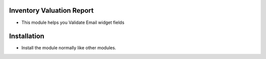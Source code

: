 Inventory Valuation Report
========================
- This module helps you Validate Email widget fields

Installation
============
- Install the module normally like other modules.
